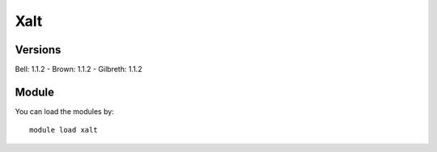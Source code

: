 .. _backbone-label:

Xalt
==============================

Versions
~~~~~~~~
Bell: 1.1.2
- Brown: 1.1.2
- Gilbreth: 1.1.2

Module
~~~~~~~~
You can load the modules by::

    module load xalt

